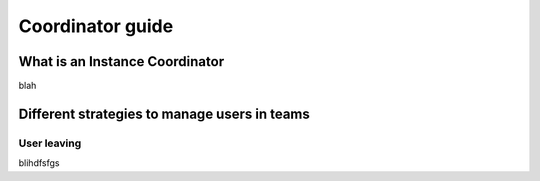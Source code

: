 .. _coordinator-guide:

*****************
Coordinator guide
*****************

What is an Instance Coordinator
===============================

blah


Different strategies to manage users in teams
=============================================

User leaving
------------

blihdfsfgs
